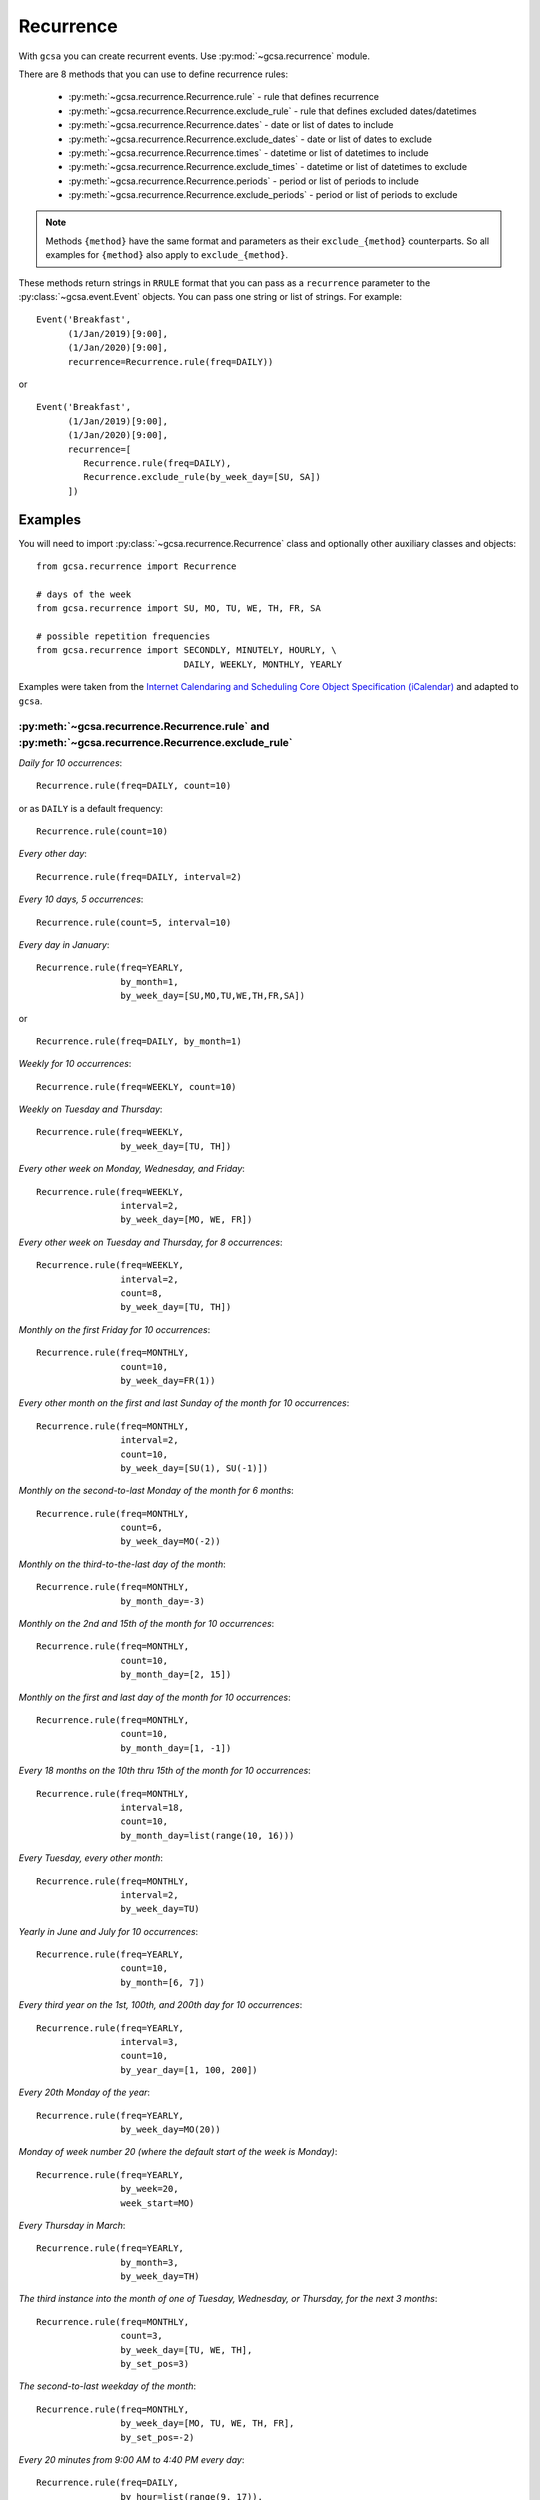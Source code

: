 Recurrence
==========

With ``gcsa`` you can create recurrent events. Use :py:mod:`~gcsa.recurrence` module.

There are 8 methods that you can use to define recurrence rules:

    * :py:meth:`~gcsa.recurrence.Recurrence.rule` - rule that defines recurrence
    * :py:meth:`~gcsa.recurrence.Recurrence.exclude_rule` - rule that defines excluded dates/datetimes
    * :py:meth:`~gcsa.recurrence.Recurrence.dates` - date or list of dates to include
    * :py:meth:`~gcsa.recurrence.Recurrence.exclude_dates` - date or list of dates to exclude
    * :py:meth:`~gcsa.recurrence.Recurrence.times` - datetime or list of datetimes to include
    * :py:meth:`~gcsa.recurrence.Recurrence.exclude_times` - datetime or list of datetimes to exclude
    * :py:meth:`~gcsa.recurrence.Recurrence.periods` - period or list of periods to include
    * :py:meth:`~gcsa.recurrence.Recurrence.exclude_periods` - period or list of periods to exclude

.. note:: Methods ``{method}`` have the same format and parameters as their ``exclude_{method}``
    counterparts. So all examples for ``{method}`` also apply to ``exclude_{method}``.

These methods return strings in ``RRULE`` format that you can pass as a ``recurrence`` parameter
to the :py:class:`~gcsa.event.Event` objects. You can pass one string or list of strings.
For example:

::

   Event('Breakfast',
         (1/Jan/2019)[9:00],
         (1/Jan/2020)[9:00],
         recurrence=Recurrence.rule(freq=DAILY))

or

::

   Event('Breakfast',
         (1/Jan/2019)[9:00],
         (1/Jan/2020)[9:00],
         recurrence=[
            Recurrence.rule(freq=DAILY),
            Recurrence.exclude_rule(by_week_day=[SU, SA])
         ])



Examples
--------

You will need to import :py:class:`~gcsa.recurrence.Recurrence` class and optionally other
auxiliary classes and objects:

::

    from gcsa.recurrence import Recurrence

    # days of the week
    from gcsa.recurrence import SU, MO, TU, WE, TH, FR, SA

    # possible repetition frequencies
    from gcsa.recurrence import SECONDLY, MINUTELY, HOURLY, \
                                DAILY, WEEKLY, MONTHLY, YEARLY



Examples were taken from the `Internet Calendaring and Scheduling Core Object Specification (iCalendar)`_
and adapted to ``gcsa``.


:py:meth:`~gcsa.recurrence.Recurrence.rule` and :py:meth:`~gcsa.recurrence.Recurrence.exclude_rule`
~~~~~~~~~~~~~~~~~~~~~~~~~~~~~~~~~~~~~~~~~~~~~~~~~~~~~~~~~~~~~~~~~~~~~~~~~~~~~~~~~~~~~~~~~~~~~~~~~~~

`Daily for 10 occurrences`:

::

    Recurrence.rule(freq=DAILY, count=10)

or as ``DAILY`` is a default frequency:

::

    Recurrence.rule(count=10)


`Every other day`:

::

    Recurrence.rule(freq=DAILY, interval=2)


`Every 10 days, 5 occurrences`:

::

    Recurrence.rule(count=5, interval=10)


`Every day in January`:

::

    Recurrence.rule(freq=YEARLY,
                    by_month=1,
                    by_week_day=[SU,MO,TU,WE,TH,FR,SA])

or

::

    Recurrence.rule(freq=DAILY, by_month=1)


`Weekly for 10 occurrences`:

::

    Recurrence.rule(freq=WEEKLY, count=10)

`Weekly on Tuesday and Thursday`:

::

    Recurrence.rule(freq=WEEKLY,
                    by_week_day=[TU, TH])

`Every other week on Monday, Wednesday, and Friday`:

::

    Recurrence.rule(freq=WEEKLY,
                    interval=2,
                    by_week_day=[MO, WE, FR])


`Every other week on Tuesday and Thursday, for 8 occurrences`:

::

    Recurrence.rule(freq=WEEKLY,
                    interval=2,
                    count=8,
                    by_week_day=[TU, TH])

`Monthly on the first Friday for 10 occurrences`:

::

    Recurrence.rule(freq=MONTHLY,
                    count=10,
                    by_week_day=FR(1))

`Every other month on the first and last Sunday of the month for 10 occurrences`:

::

    Recurrence.rule(freq=MONTHLY,
                    interval=2,
                    count=10,
                    by_week_day=[SU(1), SU(-1)])


`Monthly on the second-to-last Monday of the month for 6 months`:

::

    Recurrence.rule(freq=MONTHLY,
                    count=6,
                    by_week_day=MO(-2))


`Monthly on the third-to-the-last day of the month`:

::

    Recurrence.rule(freq=MONTHLY,
                    by_month_day=-3)


`Monthly on the 2nd and 15th of the month for 10 occurrences`:

::

    Recurrence.rule(freq=MONTHLY,
                    count=10,
                    by_month_day=[2, 15])


`Monthly on the first and last day of the month for 10 occurrences`:

::

    Recurrence.rule(freq=MONTHLY,
                    count=10,
                    by_month_day=[1, -1])

`Every 18 months on the 10th thru 15th of the month for 10 occurrences`:

::

    Recurrence.rule(freq=MONTHLY,
                    interval=18,
                    count=10,
                    by_month_day=list(range(10, 16)))


`Every Tuesday, every other month`:

::

    Recurrence.rule(freq=MONTHLY,
                    interval=2,
                    by_week_day=TU)


`Yearly in June and July for 10 occurrences`:

::

    Recurrence.rule(freq=YEARLY,
                    count=10,
                    by_month=[6, 7])


`Every third year on the 1st, 100th, and 200th day for 10 occurrences`:

::

    Recurrence.rule(freq=YEARLY,
                    interval=3,
                    count=10,
                    by_year_day=[1, 100, 200])


`Every 20th Monday of the year`:

::

    Recurrence.rule(freq=YEARLY,
                    by_week_day=MO(20))


`Monday of week number 20 (where the default start of the week is Monday)`:

::

    Recurrence.rule(freq=YEARLY,
                    by_week=20,
                    week_start=MO)


`Every Thursday in March`:

::

    Recurrence.rule(freq=YEARLY,
                    by_month=3,
                    by_week_day=TH)


`The third instance into the month of one of Tuesday, Wednesday, or
Thursday, for the next 3 months`:

::

    Recurrence.rule(freq=MONTHLY,
                    count=3,
                    by_week_day=[TU, WE, TH],
                    by_set_pos=3)


`The second-to-last weekday of the month`:

::

    Recurrence.rule(freq=MONTHLY,
                    by_week_day=[MO, TU, WE, TH, FR],
                    by_set_pos=-2)


`Every 20 minutes from 9:00 AM to 4:40 PM every day`:

::

    Recurrence.rule(freq=DAILY,
                    by_hour=list(range(9, 17)),
                    by_minute=[0, 20, 40])


.. _`Internet Calendaring and Scheduling Core Object Specification (iCalendar)`: https://tools.ietf.org/html/rfc5545#section-3.8.5
